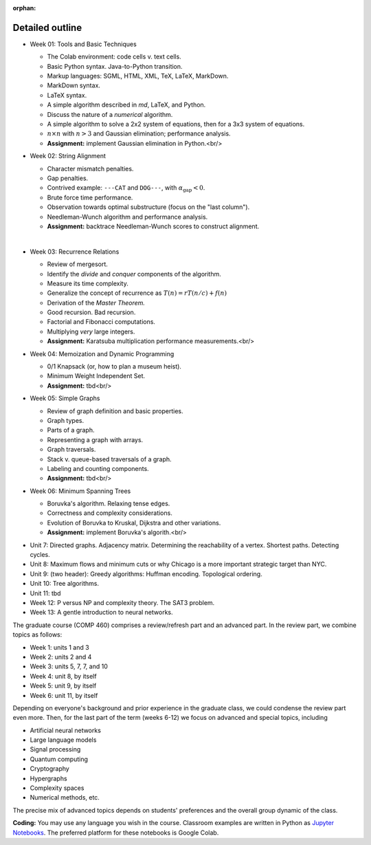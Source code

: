:orphan:

Detailed outline
----------------

* Week 01: Tools and Basic Techniques

  * The Colab environment: code cells v. text cells.
  * Basic Python syntax. Java-to-Python transition.
  * Markup languages: SGML, HTML, XML, TeX, LaTeX, MarkDown.
  * MarkDown syntax.
  * LaTeX syntax.
  * A simple algorithm described in `md`, LaTeX, and Python. 
  * Discuss the nature of a *numerical* algorithm.
  * A simple algorithm to solve a 2x2 system of equations, then for a 3x3 system of equations. 
  * :math:`n\times n` with :math:`n>3` and Gaussian elimination; performance analysis.
  * **Assignment:** implement Gaussian elimination in Python.<br/>


* Week 02: String Alignment

  * Character mismatch penalties.
  * Gap penalties.
  * Contrived example: ``---CAT`` and ``DOG---``, with :math:`\alpha_\text{gap}<0`.
  * Brute force time performance.
  * Observation towards optimal substructure (focus on the "last column").
  * Needleman-Wunch algorithm and performance analysis.
  * **Assignment:** backtrace Needleman-Wunch scores to construct alignment. 
  | 


* Week 03: Recurrence Relations 

  * Review of mergesort.
  * Identify the *divide* and *conquer* components of the algorithm.
  * Measure its time complexity.
  * Generalize the concept of recurrence as :math:`T(n)=rT(n/c)+f(n)`
  * Derivation of the *Master Theorem.* 
  * Good recursion. Bad recursion. 
  * Factorial and Fibonacci computations. 
  * Multiplying *very* large integers.
  * **Assignment:** Karatsuba multiplication performance measurements.<br/>


* Week 04: Memoization and Dynamic Programming

  * 0/1 Knapsack (or, how to plan a museum heist). 
  * Minimum Weight Independent Set. 
  * **Assignment:** tbd<br/>

* Week 05: Simple Graphs 

  * Review of graph definition and basic properties. 
  * Graph types. 
  * Parts of a graph. 
  * Representing a graph with arrays. 
  * Graph traversals. 
  * Stack v. queue-based traversals of a graph. 
  * Labeling and counting components.
  * **Assignment:** tbd<br/>

* Week 06: Minimum Spanning Trees

  * Boruvka's algorithm. Relaxing tense edges. 
  * Correctness and complexity considerations. 
  * Evolution of Boruvka to Kruskal, Dijkstra and other variations.
  * **Assignment:** implement Boruvka's algorith.<br/>
  

- Unit 7: Directed graphs. Adjacency matrix. Determining the reachability of a vertex. Shortest paths. Detecting cycles.

- Unit 8: Maximum flows and minimum cuts or why Chicago is a more important strategic target than NYC. 

- Unit 9: (two header): Greedy algorithms: Huffman encoding. Topological ordering.

- Unit 10: Tree algorithms.

- Unit 11: tbd

- Week 12: P versus NP and complexity theory. The SAT3 problem.

- Week 13: A gentle introduction to neural networks.

The graduate course (COMP 460) comprises a review/refresh part and an advanced part. In the review part, we combine topics as follows:

- Week 1: units 1 and 3
- Week 2: units 2 and 4
- Week 3: units 5, 7, 7, and 10
- Week 4: unit 8, by itself
- Week 5: unit 9, by itself
- Week 6: unit 11, by itself

Depending on everyone's background and prior experience in the graduate class, we could condense the review part even more. Then, for the last part of the term (weeks 6-12) we focus on advanced and special topics, including

- Artificial neural networks
- Large language models
- Signal processing
- Quantum computing
- Cryptography
- Hypergraphs
- Complexity spaces
- Numerical methods, etc.

The precise mix of advanced topics depends on students' preferences and the overall group dynamic of the class.

**Coding:** You may use any language you wish in the course. Classroom examples are written in Python as `Jupyter Notebooks <https://en.wikipedia.org/wiki/Project_Jupyter>`__. The preferred platform for these notebooks is Google Colab.